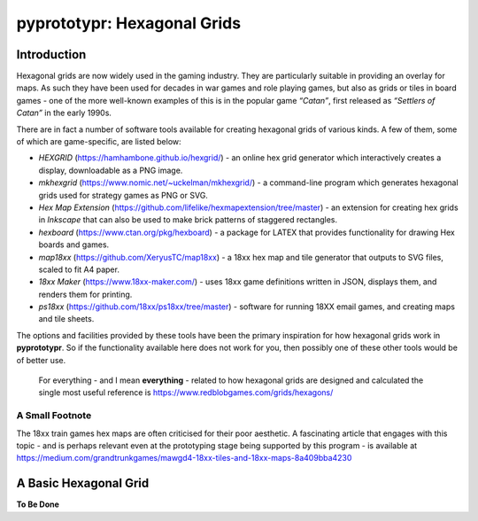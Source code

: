 pyprototypr: Hexagonal Grids
============================

Introduction
------------

Hexagonal grids are now widely used in the gaming industry. They are
particularly suitable in providing an overlay for maps. As such they
have been used for decades in war games and role playing games, but also
as grids or tiles in board games - one of the more well-known examples
of this is in the popular game *“Catan”*, first released as *“Settlers
of Catan”* in the early 1990s.

There are in fact a number of software tools available for creating
hexagonal grids of various kinds. A few of them, some of which are
game-specific, are listed below:

-  *HEXGRID* (https://hamhambone.github.io/hexgrid/) - an online hex
   grid generator which interactively creates a display, downloadable as
   a PNG image.
-  *mkhexgrid* (https://www.nomic.net/~uckelman/mkhexgrid/) - a
   command-line program which generates hexagonal grids used for
   strategy games as PNG or SVG.
-  *Hex Map Extension*
   (https://github.com/lifelike/hexmapextension/tree/master) - an
   extension for creating hex grids in *Inkscape* that can also be used
   to make brick patterns of staggered rectangles.
-  *hexboard* (https://www.ctan.org/pkg/hexboard) - a package for LATEX
   that provides functionality for drawing Hex boards and games.
-  *map18xx* (https://github.com/XeryusTC/map18xx) - a 18xx hex map and
   tile generator that outputs to SVG files, scaled to fit A4 paper.
-  *18xx Maker* (https://www.18xx-maker.com/) - uses 18xx game
   definitions written in JSON, displays them, and renders them for
   printing.
-  *ps18xx* (https://github.com/18xx/ps18xx/tree/master) - software for
   running 18XX email games, and creating maps and tile sheets.

The options and facilities provided by these tools have been the primary
inspiration for how hexagonal grids work in **pyprototypr**. So if the
functionality available here does not work for you, then possibly one of
these other tools would be of better use.

   For everything - and I mean **everything** - related to how hexagonal
   grids are designed and calculated the single most useful reference is
   https://www.redblobgames.com/grids/hexagons/

A Small Footnote 
~~~~~~~~~~~~~~~~

The 18xx train games hex maps are often criticised for their poor aesthetic. 
A fascinating article that engages with this topic - and is perhaps relevant 
even at the prototyping stage being supported by this program - is available at
https://medium.com/grandtrunkgames/mawgd4-18xx-tiles-and-18xx-maps-8a409bba4230


A Basic Hexagonal Grid
----------------------

**To Be Done**

